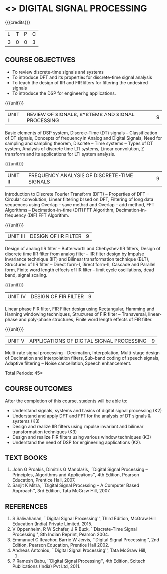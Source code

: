 * <<<PE206>>> DIGITAL SIGNAL PROCESSING
:properties:
:author: Dr. R. Rajavel
:end:

#+startup: showall

{{{credits}}}
| L | T | P | C |
| 3 | 0 | 0 | 3 |

** COURSE OBJECTIVES
- To review discrete-time signals and systems
- To introduce DFT and its properties for discrete-time signal
  analysis
- To teach the design of IIR and FIR filters for filtering the
  undesired signals
- To introduce the DSP for engineering applications.

{{{unit}}}
|UNIT I|   REVIEW OF SIGNALS, SYSTEMS AND SIGNAL PROCESSING| 9|
Basic elements of DSP system, Discrete-Time (DT) signals --
Classification of DT signals, Concepts of frequency in Analog and
Digital Signals, Need for sampling and sampling theorem, Discrete --
Time systems -- Types of DT system, Analysis of discrete time LTI
systems, Linear convolution, Z transform and its applications for LTI
system analysis.

{{{unit}}}
| UNIT II | FREQUENCY ANALYSIS OF DISCRETE-TIME SIGNALS | 9 |
Introduction to Discrete Fourier Transform (DFT) -- Properties of DFT
-- Circular convolution, Linear filtering based on DFT, Filtering of
long data sequences using Overlap -- save method and Overlap -- add
method, FFT Algorithms -- Decimation-in-time (DIT) FFT Algorithm,
Decimation-in-frequency (DIF) FFT Algorithm.

{{{unit}}}
| UNIT III | DESIGN OF IIR FILTER | 9 |
Design of analog IIR filter – Butterworth and Chebyshev IIR filters,
Design of discrete time IIR filter from analog filter -- IIR filter
design by Impulse Invariance technique (IIT) and Bilinear
transformation technique (BLT), Structures of IIR filter -- Direct
form-I, Direct form-II, Cascade and Parallel form, Finite word length
effects of IIR filter -- limit cycle oscillations, dead band, signal
scaling.

{{{unit}}}
| UNIT IV | DESIGN OF FIR FILTER | 9 |
Linear phase FIR filter, FIR Filter design using Rectangular, Hamming
and Hanning windowing techniques, Structures of FIR filter --
Transversal, linear-phase and poly-phase structures, Finite word
length effects of FIR filter.

{{{unit}}}
|UNIT V|   APPLICATIONS OF DIGITAL SIGNAL PROCESSING| 9|
Multi-rate signal processing - Decimation, Interpolation, Multi-stage
design of Decimation and Interpolation filters, Sub-band coding of
speech signals, Adaptive filtering – Noise cancellation, Speech
enhancement.

\hfill *Total Periods: 45*

** COURSE OUTCOMES
After the completion of this course, students will be able to: 
- Understand signals, systems and basics of digital signal processing
  (K2) 
- Understand and apply DFT and FFT for the analysis of DT signals &
  systems (K3)
- Design and realize IIR filters using impulse invariant and bilinear
  transformation techniques (K3)
- Design and realize FIR filters using various window techniques (K3)
- Understand the need of DSP for engineering applications (K2).

** TEXT BOOKS      
1. John G Proakis, Dimitris G Manolakis, ``Digital Signal Processing
   -- Principles, Algorithms and Applications'', 4th Edition, Pearson
   Education, Prentice Hall, 2007.
2. Sanjit K Mitra, ``Digital Signal Processing -- A Computer Based
   Approach'', 3rd Edition, Tata McGraw Hill, 2007.

** REFERENCES
1. S Salivahanan, ``Digital Signal Processing'', Third Edition, McGraw
   Hill Education (India) Private Limited, 2015.
2. V Oppenheim, R W Schafer, J R Buck, ``Discrete-Time Signal
   Processing'', 8th Indian Reprint, Pearson 2004.
3. Emmanuel C Ifeachor, Barrie W Jervis, ``Digital Signal
   Processing'', 2nd Edition, Pearson Education, Prentice Hall 2002.
4. Andreas Antoniou, ``Digital Signal Processing'', Tata McGraw Hill,
   2006.
5. P Ramesh Babu, ``Digital Signal Processing'', 4th Edition, Scitech
   Publications (India) Pvt Ltd, 2011.
